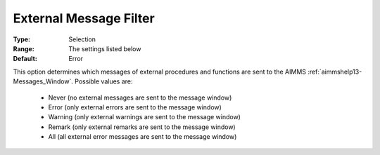 

.. _option-AIMMS-external_message_filter:


External Message Filter
=======================



:Type:	Selection	
:Range:	The settings listed below	
:Default:	Error	



This option determines which messages of external procedures and functions are sent to the
AIMMS :ref:`aimmshelp13-Messages_Window`. Possible values are:

    *	Never (no external messages are sent to the message window)
    *	Error (only external errors are sent to the message window)
    *	Warning (only external warnings are sent to the message window)
    *	Remark (only external remarks are sent to the message window)
    *	All (all external error messages are sent to the message window)

